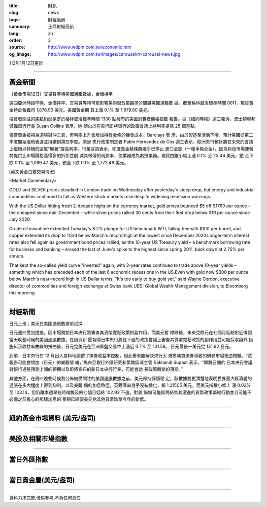 :title: 財訊
:slug: news
:tags: 財經簡訊
:summary: 王鼎財經簡訊
:lang: zh
:order: 3
:source: http://www.wdpm.com.tw/economic.htm
:og_image: http://www.wdpm.com.tw/images/carousel/rr-carousel-news.jpg

112年1月12日更新

----

黃金新聞
++++++++

〔黃金市場12日〕交易員等待美國通脹數據，金價持平

週四亞洲時段早盤，金價持平，交易員等待可能影響美聯儲政策路徑的關鍵美國通脹數
據。截至格林威治標準時間 0011，現貨黃金持於每盎司 1,876.93 美元。美國黃金期
貨上漲 0.1% 至 1,879.80 美元。

投資者關注的焦點仍然是定於格林威治標準時間 1330 點發布的美國消費者價格指數
報告。據《紐約時報》週三報導，波士頓聯邦儲備銀行行長 Susan Collins 表示，她
傾向於在央行即將舉行的政策會議上將利率提高 25 個基點。

儘管黃金被視為通脹對沖工具，但利率上升會增加持有金條的機會成本。Barclays 表
示，由於製造業活動下滑，預計美國從第二季度開始溫和衰退並持續到第四季度。歐洲
央行政策制定者 Pablo Hernandez de Cos 週三表示，歐洲央行預計將在未來的會議
上繼續以持續的速度“顯著”提高利率。行業官員表示，印度黃金精煉商幾乎已停止
進口金錠（一種半純合金），因為灰色市場運營商提供比市場價格高得多的折扣並削
減其微薄的利潤率，使業務成為虧損業務。現貨白銀小幅上漲 0.1% 至 23.44 美元，鉑
金下跌 0.1% 至 1,069.47 美元，鈀金下跌 0.1% 至 1,772.48 美元。







[英文黃金白銀交易情況]

<Market Commentary>

GOLD and SILVER prices steadied in London trade on Wednesday after yesterday's 
steep drop, but energy and industrial commodities continued to fall as Western 
stock markets rose despite widening recession warnings.

With the US Dollar hitting fresh 2-decade highs on the currency market, gold 
prices bounced $5 off $1760 per ounce – the cheapest since mid-December – while 
silver prices rallied 30 cents from their first drop below $19 per ounce 
since July 2020.

Crude oil meantime extended Tuesday's 8.2% plunge for US benchmark WTI, falling 
beneath $100 per barrel, and copper extended its drop to 1/3rd below March's 
record high at the lowest since December 2020.Longer-term interest rates 
also fell again as government bond prices rallied, as the 10-year US Treasury 
yield – a benchmark borrowing rate for business and banking – erased the 
last of June's spike to the highest since spring 2011, back down at 2.75% 
per annum.

That kept the so-called yield curve "inverted" again, with 2-year rates continued 
to trade above 10-year yields – something which has preceded each of the 
last 6 economic recessions in the US.Even with gold now $300 per ounce below 
March's near-record high in US Dollar terms, "It's too early to buy gold 
yet," said Wayne Gordon, executive director of commodities and foreign exchange 
at Swiss bank UBS' Global Wealth Management division, to Bloomberg this morning.


----

財經新聞
++++++++
日元上漲；美元在美國通脹數據前試探

日元週四受到提振，因市場預期日本央行將審查其貨幣寬鬆政策的副作用，而美元暫
停跌勢，未來兌歐元在七個月低點附近徘徊當天晚些時候的美國通脹數據。在讀賣新
聞報導日本央行將在下週的政策會議上審查其貨幣寬鬆政策的副作用並可能採取額外
措施糾正收益率曲線的扭曲後，日元兌美元在亞洲早盤交易中上漲近 0.7% 至 131.58。
日元最後一美元兌 131.92 日元。

此前，日本央行在 12 月出人意料地調整了債券收益率控制，但此舉未能解決央行大
規模購買債券導致的債券市場扭曲問題。“該報告可能會增加（日元）的樂觀情
緒，”馬來亞銀行外匯研究和策略區域主管 Saktiandi Supaat 表示。“即將召開的
日本央行會議,對銀行通脹預測上調的預期以及即將宣布的新日本央行行長，可能會助
長政策轉變的預期。”

其他方面，在周四晚些時候將公佈備受關注的美國通脹數據之前，美元保持謹慎穩
定，該數據將更清楚地表明世界最大經濟體的通脹在多大程度上得到抑制，以及美聯
儲的加息路徑。英鎊匯率幾乎沒有變化，報 1.21505 美元，而美元指數小幅上
漲 0.02% 至 103.14，但仍離本週早些時候觸及的七個月低點 102.93 不遠。對美
聯儲可能即將結束其激進的貨幣政策緊縮行動並且可能不必像之前擔心的那樣加息的
預期已經使美元兌其他貨幣跌至今年的新低。


        

----

紐約黃金市場資料 (美元/盎司)
++++++++++++++++++++++++++++

.. raw:: html

  <A HREF="http://www.kitco.com/connecting.html">
  <IMG SRC="http://www.kitconet.com/images/quotes_4b2.gif" BORDER="0" ALT="[Most Recent Quotes from www.kitco.com]">
  </A>

----

美股及相關市場指數
++++++++++++++++++

.. raw:: html

  <!-- TradingView Widget BEGIN -->
  <div class="tradingview-widget-container">
    <div class="tradingview-widget-container__widget"></div>
    <div class="tradingview-widget-copyright"><a href="https://tw.tradingview.com/markets/indices/" rel="noopener" target="_blank"><span class="blue-text">指數行情</span></a>由TradingView提供</div>
    <script type="text/javascript" src="https://s3.tradingview.com/external-embedding/embed-widget-market-quotes.js" async>
    {
    "title": "指數",
    "width": 770,
    "height": 450,
    "locale": "zh_TW",
    "symbolsGroups": [
      {
        "name": "美國和加拿大",
        "symbols": [
          {
            "name": "FOREXCOM:SPXUSD",
            "displayName": "標準普爾500"
          },
          {
            "name": "FOREXCOM:NSXUSD",
            "displayName": "納斯達克100指數"
          },
          {
            "name": "CME_MINI:ES1!",
            "displayName": "E-迷你 標普指數期貨"
          },
          {
            "name": "INDEX:DXY",
            "displayName": "美元指數"
          },
          {
            "name": "FOREXCOM:DJI",
            "displayName": "道瓊斯 30"
          }
        ]
      },
      {
        "name": "歐洲",
        "symbols": [
          {
            "name": "INDEX:SX5E",
            "displayName": "歐元藍籌50"
          },
          {
            "name": "FOREXCOM:UKXGBP",
            "displayName": "富時100"
          },
          {
            "name": "INDEX:DEU30",
            "displayName": "德國DAX指數"
          },
          {
            "name": "INDEX:CAC40",
            "displayName": "法國 CAC 40 指數"
          },
          {
            "name": "INDEX:SMI"
          }
        ]
      },
      {
        "name": "亞太",
        "symbols": [
          {
            "name": "INDEX:NKY",
            "displayName": "日經225"
          },
          {
            "name": "INDEX:HSI",
            "displayName": "恆生"
          },
          {
            "name": "BSE:SENSEX",
            "displayName": "印度孟買指數"
          },
          {
            "name": "BSE:BSE500"
          },
          {
            "name": "INDEX:KSIC",
            "displayName": "韓國Kospi綜合指數"
          }
        ]
      }
    ],
    "colorTheme": "light"
  }
    </script>
  </div>
  <!-- TradingView Widget END -->

----

當日外匯指數
++++++++++++

.. raw:: html

  <!-- TradingView Widget BEGIN -->
  <div class="tradingview-widget-container">
    <div class="tradingview-widget-container__widget"></div>
    <div class="tradingview-widget-copyright"><a href="https://tw.tradingview.com/markets/currencies/forex-cross-rates/" rel="noopener" target="_blank"><span class="blue-text">外匯匯率</span></a>由TradingView提供</div>
    <script type="text/javascript" src="https://s3.tradingview.com/external-embedding/embed-widget-forex-cross-rates.js" async>
    {
    "width": "100%",
    "height": "100%",
    "currencies": [
      "EUR",
      "USD",
      "JPY",
      "GBP",
      "CNY",
      "TWD"
    ],
    "isTransparent": false,
    "colorTheme": "light",
    "locale": "zh_TW"
  }
    </script>
  </div>
  <!-- TradingView Widget END -->

----

當日貴金屬(美元/盎司)
+++++++++++++++++++++

.. raw:: html 

  <A HREF="http://www.kitco.com/connecting.html">
  <IMG SRC="http://www.kitconet.com/images/quotes_7a.gif" BORDER="0" ALT="[Most Recent Quotes from www.kitco.com]">
  </A>

----

資料力求完整,僅供參考,不負任何責任
